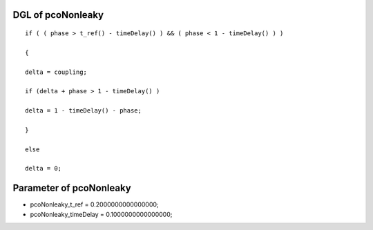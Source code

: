 

DGL of pcoNonleaky
------------------------------------------

::


	if ( ( phase > t_ref() - timeDelay() ) && ( phase < 1 - timeDelay() ) )

	{

	delta = coupling;

	if (delta + phase > 1 - timeDelay() )

	delta = 1 - timeDelay() - phase;

	}

	else

	delta = 0;

Parameter of pcoNonleaky
-----------------------------------------



- pcoNonleaky_t_ref 		 =  0.2000000000000000; 
- pcoNonleaky_timeDelay 		 =  0.1000000000000000; 

